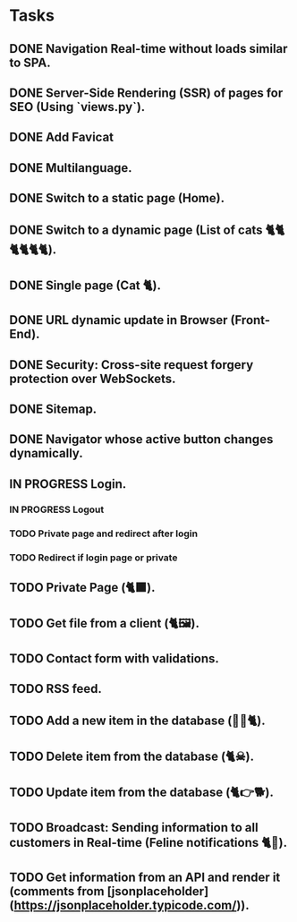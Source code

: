 * Tasks

** DONE Navigation Real-time without loads similar to SPA.
** DONE Server-Side Rendering (SSR) of pages for SEO (Using `views.py`).
** DONE Add Favicat
** DONE Multilanguage.
** DONE Switch to a static page (Home).
** DONE Switch to a dynamic page (List of cats 🐈🐈🐈🐈🐈🐈).
** DONE Single page (Cat 🐈).
** DONE URL dynamic update in Browser (Front-End).
** DONE Security: Cross-site request forgery protection over WebSockets.
** DONE Sitemap.
** DONE Navigator whose active button changes dynamically.
** IN PROGRESS Login.
*** IN PROGRESS Logout
*** TODO Private page and redirect after login
*** TODO Redirect if login page or private
** TODO Private Page (🐈‍⬛).
** TODO Get file from a client (🐈🖼️).
** TODO Contact form with validations.
** TODO RSS feed.
** TODO Add a new item in the database (👶🏻🐈).
** TODO Delete item from the database (🐈☠).
** TODO Update item from the database (🐈👉🐕).
** TODO Broadcast: Sending information to all customers in Real-time (Feline notifications 🐈📢).
** TODO Get information from an API and render it (comments from [jsonplaceholder](https://jsonplaceholder.typicode.com/)).
